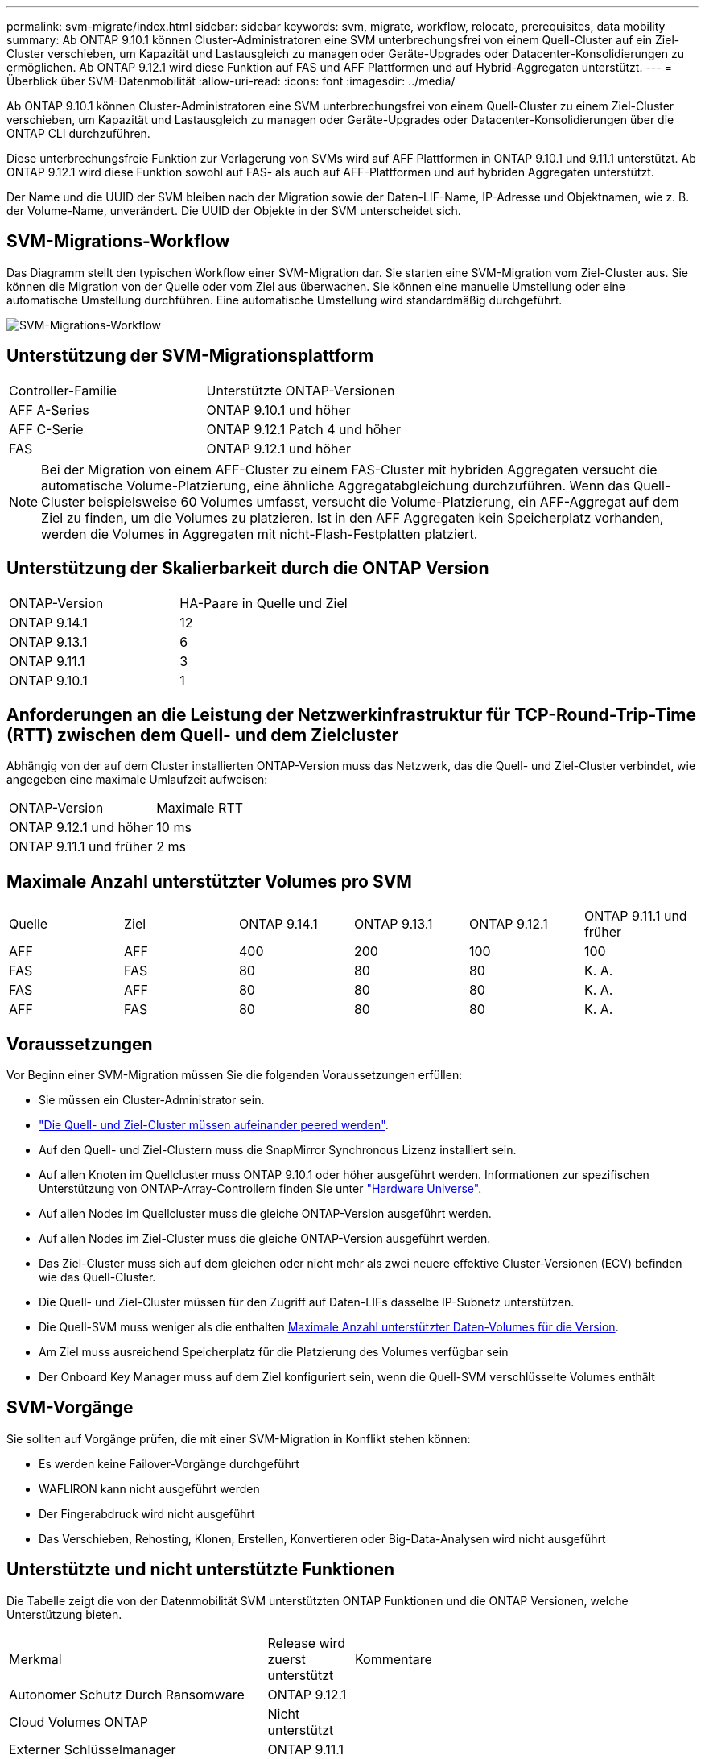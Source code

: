 ---
permalink: svm-migrate/index.html 
sidebar: sidebar 
keywords: svm, migrate, workflow, relocate, prerequisites, data mobility 
summary: Ab ONTAP 9.10.1 können Cluster-Administratoren eine SVM unterbrechungsfrei von einem Quell-Cluster auf ein Ziel-Cluster verschieben, um Kapazität und Lastausgleich zu managen oder Geräte-Upgrades oder Datacenter-Konsolidierungen zu ermöglichen. Ab ONTAP 9.12.1 wird diese Funktion auf FAS und AFF Plattformen und auf Hybrid-Aggregaten unterstützt. 
---
= Überblick über SVM-Datenmobilität
:allow-uri-read: 
:icons: font
:imagesdir: ../media/


[role="lead"]
Ab ONTAP 9.10.1 können Cluster-Administratoren eine SVM unterbrechungsfrei von einem Quell-Cluster zu einem Ziel-Cluster verschieben, um Kapazität und Lastausgleich zu managen oder Geräte-Upgrades oder Datacenter-Konsolidierungen über die ONTAP CLI durchzuführen.

Diese unterbrechungsfreie Funktion zur Verlagerung von SVMs wird auf AFF Plattformen in ONTAP 9.10.1 und 9.11.1 unterstützt. Ab ONTAP 9.12.1 wird diese Funktion sowohl auf FAS- als auch auf AFF-Plattformen und auf hybriden Aggregaten unterstützt.

Der Name und die UUID der SVM bleiben nach der Migration sowie der Daten-LIF-Name, IP-Adresse und Objektnamen, wie z. B. der Volume-Name, unverändert. Die UUID der Objekte in der SVM unterscheidet sich.



== SVM-Migrations-Workflow

Das Diagramm stellt den typischen Workflow einer SVM-Migration dar. Sie starten eine SVM-Migration vom Ziel-Cluster aus. Sie können die Migration von der Quelle oder vom Ziel aus überwachen. Sie können eine manuelle Umstellung oder eine automatische Umstellung durchführen. Eine automatische Umstellung wird standardmäßig durchgeführt.

image::../media/workflow_svm_migrate.gif[SVM-Migrations-Workflow]



== Unterstützung der SVM-Migrationsplattform

[cols="1,1"]
|===


| Controller-Familie | Unterstützte ONTAP-Versionen 


| AFF A-Series | ONTAP 9.10.1 und höher 


| AFF C-Serie | ONTAP 9.12.1 Patch 4 und höher 


| FAS | ONTAP 9.12.1 und höher 
|===

NOTE:  Bei der Migration von einem AFF-Cluster zu einem FAS-Cluster mit hybriden Aggregaten versucht die automatische Volume-Platzierung, eine ähnliche Aggregatabgleichung durchzuführen. Wenn das Quell-Cluster beispielsweise 60 Volumes umfasst, versucht die Volume-Platzierung, ein AFF-Aggregat auf dem Ziel zu finden, um die Volumes zu platzieren. Ist in den AFF Aggregaten kein Speicherplatz vorhanden, werden die Volumes in Aggregaten mit nicht-Flash-Festplatten platziert.



== Unterstützung der Skalierbarkeit durch die ONTAP Version

[cols="1,1"]
|===


| ONTAP-Version | HA-Paare in Quelle und Ziel 


| ONTAP 9.14.1 | 12 


| ONTAP 9.13.1 | 6 


| ONTAP 9.11.1 | 3 


| ONTAP 9.10.1 | 1 
|===


== Anforderungen an die Leistung der Netzwerkinfrastruktur für TCP-Round-Trip-Time (RTT) zwischen dem Quell- und dem Zielcluster

Abhängig von der auf dem Cluster installierten ONTAP-Version muss das Netzwerk, das die Quell- und Ziel-Cluster verbindet, wie angegeben eine maximale Umlaufzeit aufweisen:

|===


| ONTAP-Version | Maximale RTT 


| ONTAP 9.12.1 und höher | 10 ms 


| ONTAP 9.11.1 und früher | 2 ms 
|===


== Maximale Anzahl unterstützter Volumes pro SVM

[cols="1,1,1,1,1,1"]
|===


| Quelle | Ziel | ONTAP 9.14.1 | ONTAP 9.13.1 | ONTAP 9.12.1 | ONTAP 9.11.1 und früher 


| AFF | AFF | 400 | 200 | 100 | 100 


| FAS | FAS | 80 | 80 | 80 | K. A. 


| FAS | AFF | 80 | 80 | 80 | K. A. 


| AFF | FAS | 80 | 80 | 80 | K. A. 
|===


== Voraussetzungen

Vor Beginn einer SVM-Migration müssen Sie die folgenden Voraussetzungen erfüllen:

* Sie müssen ein Cluster-Administrator sein.
* link:https://docs.netapp.com/us-en/ontap/peering/create-cluster-relationship-93-later-task.html["Die Quell- und Ziel-Cluster müssen aufeinander peered werden"^].
* Auf den Quell- und Ziel-Clustern muss die SnapMirror Synchronous Lizenz installiert sein.
* Auf allen Knoten im Quellcluster muss ONTAP 9.10.1 oder höher ausgeführt werden. Informationen zur spezifischen Unterstützung von ONTAP-Array-Controllern finden Sie unter link:https://hwu.netapp.com/["Hardware Universe"^].
* Auf allen Nodes im Quellcluster muss die gleiche ONTAP-Version ausgeführt werden.
* Auf allen Nodes im Ziel-Cluster muss die gleiche ONTAP-Version ausgeführt werden.
* Das Ziel-Cluster muss sich auf dem gleichen oder nicht mehr als zwei neuere effektive Cluster-Versionen (ECV) befinden wie das Quell-Cluster.
* Die Quell- und Ziel-Cluster müssen für den Zugriff auf Daten-LIFs dasselbe IP-Subnetz unterstützen.
* Die Quell-SVM muss weniger als die enthalten xref:Maximum supported volumes per SVM[Maximale Anzahl unterstützter Daten-Volumes für die Version].
* Am Ziel muss ausreichend Speicherplatz für die Platzierung des Volumes verfügbar sein
* Der Onboard Key Manager muss auf dem Ziel konfiguriert sein, wenn die Quell-SVM verschlüsselte Volumes enthält




== SVM-Vorgänge

Sie sollten auf Vorgänge prüfen, die mit einer SVM-Migration in Konflikt stehen können:

* Es werden keine Failover-Vorgänge durchgeführt
* WAFLIRON kann nicht ausgeführt werden
* Der Fingerabdruck wird nicht ausgeführt
* Das Verschieben, Rehosting, Klonen, Erstellen, Konvertieren oder Big-Data-Analysen wird nicht ausgeführt




== Unterstützte und nicht unterstützte Funktionen

Die Tabelle zeigt die von der Datenmobilität SVM unterstützten ONTAP Funktionen und die ONTAP Versionen, welche Unterstützung bieten.

[cols="3,1,4"]
|===


| Merkmal | Release wird zuerst unterstützt | Kommentare 


| Autonomer Schutz Durch Ransomware | ONTAP 9.12.1 |  


| Cloud Volumes ONTAP | Nicht unterstützt |  


| Externer Schlüsselmanager | ONTAP 9.11.1 |  


| FabricPool | ONTAP 9.11.1  a| 
Weitere Informationen zu xref:FabricPool support[FabricPool-Support].



| Fanout-Beziehung (die migrierende Quelle hat ein SnapMirror-Quellvolume mit mehr als einem Ziel) | ONTAP 9.11.1 |  


| FC SAN | Nicht unterstützt |  


| Flash Pool | ONTAP 9.12.1 |  


| FlexCache Volumes | Nicht unterstützt |  


| FlexGroup | Nicht unterstützt |  


| IPsec-Richtlinien | Nicht unterstützt |  


| IPv6-LIFs | Nicht unterstützt |  


| ISCI SAN | Nicht unterstützt |  


| Job-Plan-Replikation | ONTAP 9.11.1 | In ONTAP 9.10.1 werden Job-Zeitpläne während der Migration nicht repliziert und müssen manuell auf dem Ziel erstellt werden. Ab ONTAP 9.11.1 werden von der Quelle verwendete Jobpläne während der Migration automatisch repliziert. 


| Spiegelung zur Lastverteilung | Nicht unterstützt |  


| MetroCluster SVMs | Nicht unterstützt | Auch wenn die SVM-Migration keine Unterstützung für die MetroCluster SVM-Migration bietet, können Sie möglicherweise die asynchrone Replizierung mit SnapMirror für verwenden link:https://www.netapp.com/media/83785-tr-4966.pdf["Migrieren einer SVM in einer MetroCluster-Konfiguration"]. Beachten Sie, dass der beschriebene Prozess zur Migration einer SVM in einer MetroCluster-Konfiguration nicht_ eine unterbrechungsfreie Methode ist. 


| NetApp Aggregatverschlüsselung (NAE) | Nicht unterstützt | Die Migration von einer unverschlüsselten Quelle zu einem verschlüsselten Ziel wird nicht unterstützt. 


| NDMP-Konfigurationen | Nicht unterstützt |  


| NetApp Volume Encryption (NVE) | ONTAP 9.10.1 |  


| Audit-Protokolle für NFS und SMB | ONTAP 9.13.1  a| 
[NOTE]
====
Die Umleitung des Überwachungsprotokolls ist nur im Cloud-Modus verfügbar. Bei einer lokalen SVM-Migration mit aktivierter Prüfung sollten Sie das Audit für die Quell-SVM deaktivieren und die Migration anschließend durchführen.

====
Vor der SVM-Migration:

* link:https://docs.netapp.com/us-en/ontap/nas-audit/enable-disable-auditing-svms-task.html["Die Umleitung des Überwachungsprotokolls muss auf dem Zielcluster aktiviert sein"].
* link:https://docs.netapp.com/us-en/ontap/nas-audit/commands-modify-auditing-config-reference.html?q=audit+log+destination+path["Der Zielpfad des Überwachungsprotokolls von der Quell-SVM muss auf dem Ziel-Cluster erstellt werden"].




| NFS v3, NFS v4.1 und NFS v4.2 | ONTAP 9.10.1 |  


| NFS Version 4.0 | ONTAP 9.12.1 |  


| NFSv4.1 mit pNFS | ONTAP 9.14.1 |  


| NVMe over Fabric | Nicht unterstützt |  


| Onboard Key Manager (OKM) mit aktiviertem Common Criteria-Modus auf Quell-Cluster | Nicht unterstützt |  


| Qtrees | ONTAP 9.14.1 |  


| Kontingente | ONTAP 9.14.1 |  


| S3 | Nicht unterstützt |  


| SMB-Protokoll | ONTAP 9.12.1  a| 
SMB-Migrationen führen zu Unterbrechungen und erfordern nach der Migration eine Aktualisierung durch den Kunden.



| SnapMirror ermöglicht asynchrone Kopien in die Cloud | ONTAP 9.12.1 | Ab ONTAP 9.12.1 müssen bei der Migration einer SVM mit SnapMirror Copy in die Cloud die Lizenz für das Kopieren in die Cloud installiert sein. Außerdem muss die Kapazität der zu gespiegelten Volumes ausreichend groß sein, um die Verschiebung der Kapazität in die Cloud zu unterstützen. 


| Asynchrones SnapMirror Ziel | ONTAP 9.12.1 |  


| Asynchrone Quelle von SnapMirror | ONTAP 9.11.1  a| 
* Übertragungen können während des Großteil der Migration so normal auf FlexVol SnapMirror Beziehungen fortgesetzt werden.
* Fortlaufende Transfers werden während der Umstellung abgebrochen und neue Transfers scheitern während der Umstellung und können erst nach Abschluss der Migration neu gestartet werden.
* Geplante Transfers, die während der Migration abgebrochen oder verpasst wurden, werden nach Abschluss der Migration nicht automatisch gestartet.
+
[NOTE]
====
Bei der Migration einer SnapMirror Quelle verhindert ONTAP das Löschen des Volume nach der Migration erst, wenn die SnapMirror Aktualisierung stattfindet. Das liegt daran, dass Informationen zu SnapMirror zu migrierten SnapMirror Quell-Volumes erst verfügbar sind, nachdem die Migration abgeschlossen ist und nach dem ersten Update erfolgt.

====




| SMTape-Einstellungen | Nicht unterstützt |  


| SnapLock | Nicht unterstützt |  


| SnapMirror Business Continuity | Nicht unterstützt |  


| Peer-Beziehungen für SnapMirror SVM | ONTAP 9.12.1 |  


| Disaster Recovery für SnapMirror SVM | Nicht unterstützt |  


| SnapMirror Synchronous | Nicht unterstützt |  


| Snapshot Kopie | ONTAP 9.10.1 |  


| Manipulationssichere Snapshot Kopie Sperrung | ONTAP 9.14.1 | Eine manipulationssichere Sperrung der Snapshot Kopie entspricht nicht SnapLock. SnapLock wird weiterhin nicht unterstützt. 


| Virtuelle IP LIFs/BGP | Nicht unterstützt |  


| Virtual Storage Console 7.0 und höher | Nicht unterstützt | VSC ist Teil des https://docs.netapp.com/us-en/ontap-tools-vmware-vsphere/index.html["ONTAP Tools für die virtuelle VMware vSphere Appliance"^] Ab VSC 7.0 


| Volume-Klone | Nicht unterstützt |  


| VStorage | Nicht unterstützt |  
|===


=== FabricPool-Support

Die SVM-Migration wird mit Volumes auf FabricPool für die folgenden Plattformen unterstützt:

* Azure NetApp Files Plattform: Alle Tiering-Richtlinien werden unterstützt (nur Snapshot, automatisch, alle und keine).
* On-Premises-Plattform. Nur die „keine“ Volume Tiering Richtlinie wird unterstützt.




== Unterstützte Vorgänge während der Migration

Die folgende Tabelle zeigt, welche Volume-Vorgänge innerhalb der migrierenden SVM basierend auf dem Migrationsstatus unterstützt werden:

[cols="2,1,1,1"]
|===


| Volume-Betrieb 3+| SVM-Migrationsstatus 


|  | *In Bearbeitung* | *Angehalten* | *Umstellung* 


| Erstellen | Nicht zulässig | Zulässig | Nicht unterstützt 


| Löschen | Nicht zulässig | Zulässig | Nicht unterstützt 


| Dateisystemanalyse deaktiviert | Zulässig | Zulässig | Nicht unterstützt 


| Dateisystemanalyse aktivieren | Nicht zulässig | Zulässig | Nicht unterstützt 


| Ändern | Zulässig | Zulässig | Nicht unterstützt 


| Offline/Online | Nicht zulässig | Zulässig | Nicht unterstützt 


| Verschieben/Rehosten | Nicht zulässig | Zulässig | Nicht unterstützt 


| Qtree erstellen/ändern | Nicht zulässig | Zulässig | Nicht unterstützt 


| Erstellen/Ändern von Kontingenten | Nicht zulässig | Zulässig | Nicht unterstützt 


| Umbenennen | Nicht zulässig | Zulässig | Nicht unterstützt 


| Größe Ändern | Zulässig | Zulässig | Nicht unterstützt 


| Beschränken | Nicht zulässig | Zulässig | Nicht unterstützt 


| Die Attribute der Snapshot Kopie werden geändert | Zulässig | Zulässig | Nicht unterstützt 


| Snapshot Kopie Autodelete | Zulässig | Zulässig | Nicht unterstützt 


| Erstellen von Snapshot Kopien | Zulässig | Zulässig | Nicht unterstützt 


| Löschen der Snapshot Kopie | Zulässig | Zulässig | Nicht unterstützt 


| Datei aus Snapshot Kopie wiederherstellen | Zulässig | Zulässig | Nicht unterstützt 
|===
In der folgenden Tabelle sind Dateivorgänge aufgeführt, die innerhalb der migrierenden SVM auf Basis des Migrationsstatus unterstützt werden:

[cols="2,1,1,1"]
|===


| Dateivorgang 3+| SVM-Migrationsstatus 


|  | *In Bearbeitung* | *Angehalten* | *Umstellung* 


| Asynchrones Löschen | Nicht zulässig | Nicht zulässig | Nicht unterstützt 


| Klonerstellung/-Löschung/-Teilung | Zulässig | Zulässig | Nicht unterstützt 


| Kopieren ändern/zerstören | Nicht zulässig | Nicht zulässig | Nicht unterstützt 


| Bewegen | Nicht zulässig | Nicht zulässig | Nicht unterstützt 


| Reservieren | Zulässig | Zulässig | Nicht unterstützt 
|===